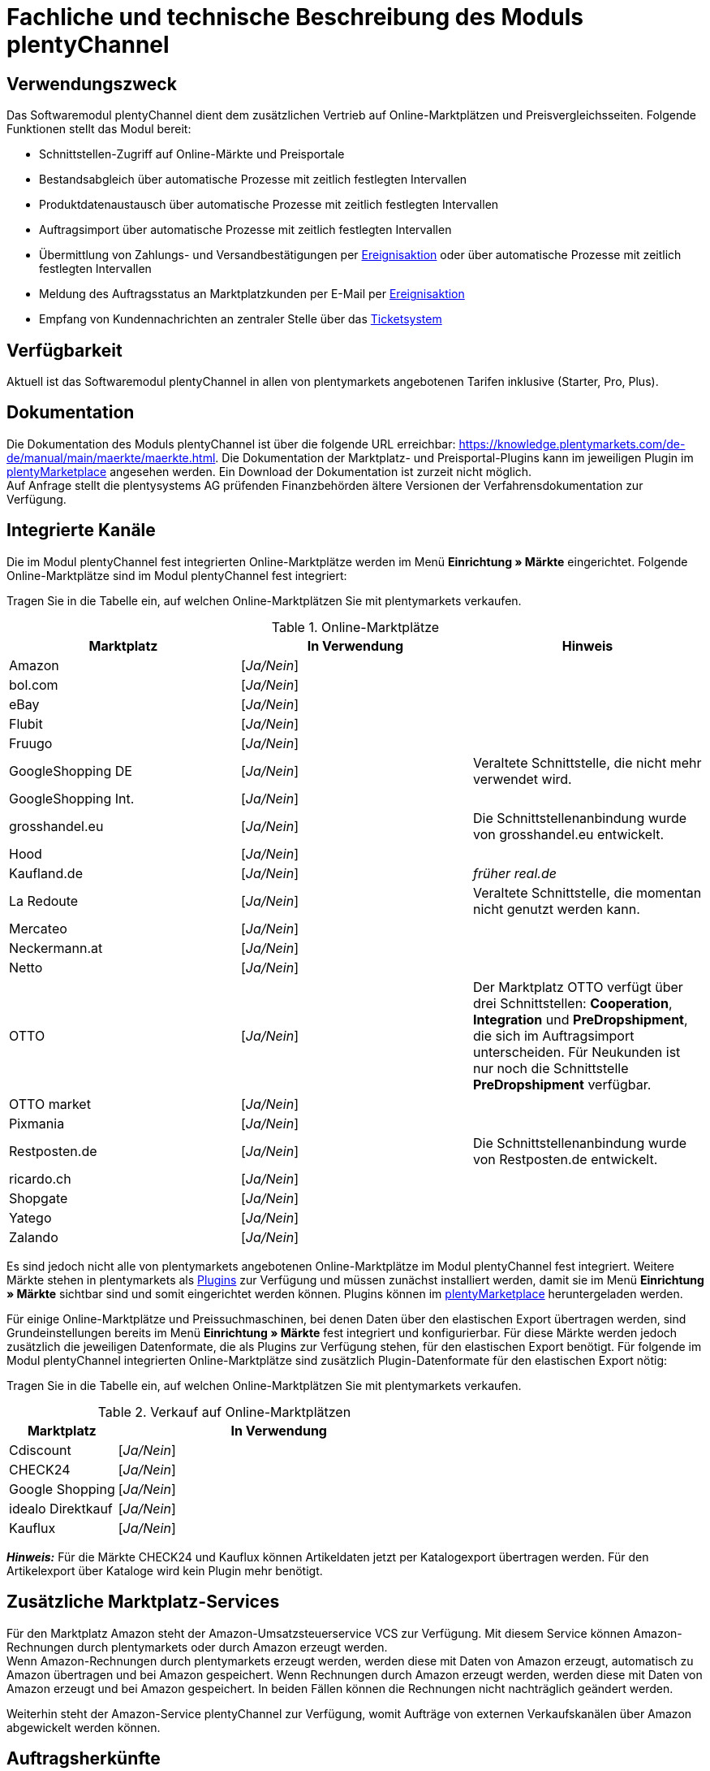 = Fachliche und technische Beschreibung des Moduls plentyChannel

== Verwendungszweck

Das Softwaremodul plentyChannel dient dem zusätzlichen Vertrieb auf Online-Marktplätzen und Preisvergleichsseiten. Folgende Funktionen stellt das Modul bereit:

 * Schnittstellen-Zugriff auf Online-Märkte und Preisportale
 * Bestandsabgleich über automatische Prozesse mit zeitlich festlegten Intervallen
 * Produktdatenaustausch über automatische Prozesse mit zeitlich festlegten Intervallen
 * Auftragsimport über automatische Prozesse mit zeitlich festlegten Intervallen
 * Übermittlung von Zahlungs- und Versandbestätigungen per link:https://knowledge.plentymarkets.com/de-de/manual/main/automatisierung/ereignisaktionen.html[Ereignisaktion^] oder über automatische Prozesse mit zeitlich festlegten Intervallen
 * Meldung des Auftragsstatus an Marktplatzkunden per E-Mail per link:https://knowledge.plentymarkets.com/de-de/manual/main/automatisierung/ereignisaktionen.html[Ereignisaktion^]
 * Empfang von Kundennachrichten an zentraler Stelle über das link:https://knowledge.plentymarkets.com/de-de/manual/main/crm/ticketsystem-nutzen.html[Ticketsystem^]

== Verfügbarkeit

Aktuell ist das Softwaremodul plentyChannel in allen von plentymarkets angebotenen Tarifen inklusive (Starter, Pro, Plus).

== Dokumentation

Die Dokumentation des Moduls plentyChannel ist über die folgende URL erreichbar: link:https://knowledge.plentymarkets.com/de-de/manual/main/maerkte/maerkte.html[https://knowledge.plentymarkets.com/de-de/manual/main/maerkte/maerkte.html^]. Die Dokumentation der Marktplatz- und Preisportal-Plugins kann im jeweiligen Plugin im link:https://marketplace.plentymarkets.com/[plentyMarketplace^] angesehen werden. Ein Download der Dokumentation ist zurzeit nicht möglich. +
Auf Anfrage stellt die plentysystems AG prüfenden Finanzbehörden ältere Versionen der Verfahrensdokumentation zur Verfügung.

== Integrierte Kanäle

Die im Modul plentyChannel fest integrierten Online-Marktplätze werden im Menü *Einrichtung » Märkte* eingerichtet. Folgende Online-Marktplätze sind im Modul plentyChannel fest integriert: +

Tragen Sie in die Tabelle ein, auf welchen Online-Marktplätzen Sie mit plentymarkets verkaufen.

[[online-marktplätze]]
.Online-Marktplätze
|===
|*Marktplatz*|*In Verwendung*|*Hinweis*

|Amazon|[_Ja/Nein_]|
|bol.com|[_Ja/Nein_]|
|eBay|[_Ja/Nein_]|
|Flubit|[_Ja/Nein_]|
|Fruugo|[_Ja/Nein_]|
|GoogleShopping DE|[_Ja/Nein_]|Veraltete Schnittstelle, die nicht mehr verwendet wird.
|GoogleShopping Int.|[_Ja/Nein_]|
|grosshandel.eu|[_Ja/Nein_]|Die Schnittstellenanbindung wurde von grosshandel.eu entwickelt.
|Hood|[_Ja/Nein_]|
|Kaufland.de|[_Ja/Nein_]|_früher real.de_
|La Redoute|[_Ja/Nein_]|Veraltete Schnittstelle, die momentan nicht genutzt werden kann.
|Mercateo|[_Ja/Nein_]|
|Neckermann.at|[_Ja/Nein_]|
|Netto|[_Ja/Nein_]|
|OTTO|[_Ja/Nein_]|Der Marktplatz OTTO verfügt über drei Schnittstellen: *Cooperation*, *Integration* und *PreDropshipment*, die sich im Auftragsimport unterscheiden. Für Neukunden ist nur noch die Schnittstelle *PreDropshipment* verfügbar.
|OTTO market|[_Ja/Nein_]|
|Pixmania|[_Ja/Nein_]|
|Restposten.de|[_Ja/Nein_]|Die Schnittstellenanbindung wurde von Restposten.de entwickelt.
|ricardo.ch|[_Ja/Nein_]|
|Shopgate|[_Ja/Nein_]|
|Yatego|[_Ja/Nein_]|
|Zalando|[_Ja/Nein_]|
|===

Es sind jedoch nicht alle von plentymarkets angebotenen Online-Marktplätze im Modul plentyChannel fest integriert. Weitere Märkte stehen in plentymarkets als link:https://knowledge.plentymarkets.com/de-de/manual/main/plugins/plugins.html[Plugins^] zur Verfügung und müssen zunächst installiert werden, damit sie im Menü *Einrichtung » Märkte* sichtbar sind und somit eingerichtet werden können. Plugins können im link:https://marketplace.plentymarkets.com/[plentyMarketplace^] heruntergeladen werden.

Für einige Online-Marktplätze und Preissuchmaschinen, bei denen Daten über den elastischen Export übertragen werden, sind Grundeinstellungen bereits im Menü *Einrichtung » Märkte* fest integriert und konfigurierbar. Für diese Märkte werden jedoch zusätzlich die jeweiligen Datenformate, die als Plugins zur Verfügung stehen, für den elastischen Export benötigt. Für folgende im Modul plentyChannel integrierten Online-Marktplätze sind zusätzlich Plugin-Datenformate für den elastischen Export nötig: +

Tragen Sie in die Tabelle ein, auf welchen Online-Marktplätzen Sie mit plentymarkets verkaufen.

[[online-marktplätze-verkauf]]
.Verkauf auf Online-Marktplätzen
[cols="1,3"]
|===
|Marktplatz|*In Verwendung*

|Cdiscount|[_Ja/Nein_]
|CHECK24|[_Ja/Nein_]
|Google Shopping|[_Ja/Nein_]
|idealo Direktkauf|[_Ja/Nein_]
|Kauflux|[_Ja/Nein_]
|===

*_Hinweis:_* Für die Märkte CHECK24 und Kauflux können Artikeldaten jetzt per Katalogexport übertragen werden. Für den Artikelexport über Kataloge wird kein Plugin mehr benötigt. 

== Zusätzliche Marktplatz-Services

Für den Marktplatz Amazon steht der Amazon-Umsatzsteuerservice VCS zur Verfügung. Mit diesem Service können Amazon-Rechnungen durch plentymarkets oder durch Amazon erzeugt werden. +
Wenn Amazon-Rechnungen durch plentymarkets erzeugt werden, werden diese mit Daten von Amazon erzeugt, automatisch zu Amazon übertragen und bei Amazon gespeichert. Wenn Rechnungen durch Amazon erzeugt werden, werden diese mit Daten von Amazon erzeugt und bei Amazon gespeichert. In beiden Fällen können die Rechnungen nicht nachträglich geändert werden.

Weiterhin steht der Amazon-Service plentyChannel zur Verfügung, womit Aufträge von externen Verkaufskanälen über Amazon abgewickelt werden können.

== Auftragsherkünfte

Die Auftragsherkünfte dienen der Kennzeichnung, über welchen Online-Marktplatz ein Auftrag generiert wurde. Eine Übersicht zu den Auftragsherkünften, die standardmäßig in jedem plentymarkets System vorhanden sind, ist im Kapitel <<#_Fachliche_und_technische_Beschreibung_des_Moduls_Auftragsabwicklung, Fachliche und technische Beschreibung des Moduls Auftragsabwicklung>> der Verfahrensdokumentation verfügbar. Bei den dort aufgeführten Auftragsherkünften handelt es sich um Systemherkünfte, die standardmäßig mit jedem plentymarkets System ausgeliefert werden und nicht gelöscht werden können. Systemherkünfte sind nicht automatisch aktiviert. +

Damit über Online-Marktplätze Artikel verkauft, Aufträge generiert und einer Herkunft zugeordnet werden können, muss die Auftragsherkunft zunächst aktiviert werden. Ohne die Aktivierung der Herkunft findet also kein Verkauf auf Online-Marktplätzen statt.

== Verkauf über plentyChannel

Um Artikel über das Modul plentyChannel verkaufen zu können, müssen zunächst allgemeine Einstellungen vorgenommen werden. Eine Händlerregistrierung beim Online-Marktplatz ist Voraussetzung für den Verkauf von Artikeln. Grundsätzlich gilt für alle Marktplätze, dass zumindest die Artikelverfügbarkeit für die gewünschten Märkte und die jeweilige Auftragsherkunft aktiviert sowie der Verkaufspreis festgelegt wurden. Zudem müssen noch weitere Grundeinstellungen vorgenommen werden, die je nach Marktplatz variieren. Bei den meisten Online-Marktplätzen müssen zusätzlich plentymarkets Attribute, Kategorien, Merkmale oder Eigenschaften mit den Attributen, Kategorien und Merkmalen des Online-Marktes verknüpft werden. In einigen Fällen muss zusätzlich die marktplatzeigene Zahlungsart aktiviert werden. +

Bei vielen Marktplätzen können zudem über link:https://knowledge.plentymarkets.com/de-de/manual/main/automatisierung/ereignisaktionen.html[Ereignisaktionen^] automatisch Informationen zu Versandbestätigungen, Stornierungen, Retouren etc. an die Schnittstelle gesendet werden.

== Marktplatz-Zahlungsarten

Marktplatz-Zahlungsarten sind Zahlungsarten, die in Verbindung mit der Einrichtung eines Marktplatzes zur Kennzeichnung von Zahlungseingängen genutzt werden. Die Marktplatz-Zahlungsarten sind automatisch verfügbar, sobald ein aktives Konto für den Marktplatz in plentymarkets existiert. Eine Übersicht zu den Marktplatz-Zahlungsarten finden Sie in der folgenden Tabelle.

[[marktplatz-zahlungsarten]]
.Marktplatz-Zahlungsarten
[cols="1,3"]
|===
|*Zahlungsart*|*Erläuterung*

|Amazon|Zahlungsart für Aufträge, die über den Marktplatz Amazon ins plentymarkets System kommen.
|BOL.com|Zahlungsart für Aufträge, die über den Marktplatz bol.com ins plentymarkets System kommen.
|Cdiscount|Zahlungsart für Aufträge, die über den Marktplatz Cdiscount ins plentymarkets System kommen.
|CHECK24|Zahlungsart für Aufträge, die über den Marktplatz CHECK24 ins plentymarkets System kommen.
|eBay-Rechnungskauf|Zahlungsart für Kauf auf Rechnung bei eBay.
|Flubit|Zahlungsart für Aufträge, die über den Marktplatz Flubit ins plentymarkets System kommen.
|Fruugo|Zahlungsart für Aufträge, die über den Marktplatz Fruugo ins plentymarkets System kommen.
|GartenXXL.at|Zahlungsart für Aufträge, die über den Marktplatz GartenXXL.at ins plentymarkets System kommen.
|GartenXXL.de|Zahlungsart für Aufträge, die über den Marktplatz GartenXXL.de ins plentymarkets System kommen.
|idealo Direktkauf|Zahlungsart für Aufträge, die über den Marktplatz idealo Direktkauf ins plentymarkets System kommen.
|Neckermann.at Payment|Zahlungsart für Aufträge, die über den Marktplatz Neckermann.at ins plentymarkets System kommen.
|Netto|Zahlungsart für Aufträge, die über den Marktplatz Netto ins plentymarkets System kommen.
|Otto Payment|Zahlungsart für die Schnittstellen OTTO Cooperation und OTTO Integration.
|OTTO Direktversand|Zahlungsart für die Schnittstelle OTTO Direktversand.
|PIXmania Payment|Zahlungsart für Aufträge, die über den Marktplatz PIXmania ins plentymarkets System kommen.
|Rakuten|Zahlungsart für Aufträge, die über den Marktplatz Rakuten ins plentymarkets System kommen.
|real.de Payment|Zahlungsart für Aufträge, die über den Marktplatz real.de ins plentymarkets System kommen.
|Shopgate Payment|Zahlungsart für Aufträge, die über den Marktplatz Shopgate ins plentymarkets System kommen.
|Yatego Rechnung|Zahlungsart für Aufträge, die über den Marktplatz Yatego ins plentymarkets System kommen.
|Zalando Payment|Zahlungsart für Aufträge, die über den Marktplatz Zalando ins plentymarkets System kommen.
|===

== Preisbildung

Verkaufspreise werden zentral verwaltet. Informationen zur Preisverwaltung in plentymarkets finden Sie im Kapitel <<#_Preise, Preise>> der Verfahrensdokumentation. Weitere Informationen zu Verkaufspreisen finden Sie im Kapitel link:https://knowledge.plentymarkets.com/de-de/manual/main/artikel/preise.html[Verkaufspreise^] des plentymarkets Handbuchs. +
In plentymarkets können beliebig viele Preise erstellt werden und somit können unterschiedliche Preise an die verschiedenen Schnittstellen übertragen werden. Damit Preise zu den Online-Marktplätzen übertragen werden können, müssen die Preise zunächst mit der Auftragsherkunft verknüpft werden. Für eBay und Amazon müssen zusätzlich die Plattform-Konten mit dem Verkaufspreis verknüpft sein, damit Preise übertragen werden. Verkaufspreise können auch als Aktionspreis gekennzeichnet werden. Aktionspreise werden z.B. für Marktplätze wie Amazon und real.de verwendet. Preisänderungen können manuell oder automatisch an die Schnittstellen übertragen werden.

Die Marktplätze eBay, Hood und ricardo.ch bilden bei der Preisbildung eine Ausnahme. Auf diesen Märkten werden Listings vom Typ *Auktion* oder *Festpreis* zum Verkauf angeboten. +
Auf Listings vom Typ *Auktion* kann geboten werden. Diese Listings werden mit einem Startpreis gestartet und an den Höchstbietenden verkauft. Listings vom Typ *Festpreis* werden zu einem festgelegten Preis angeboten. +
Ob ein Listing mit einem Festpreis oder in einer Auktion angeboten werden soll, wird im Artikel oder im Listing in plentymarkets eingestellt.

== Datenaustausch

Daten können in plentymarkets automatisch über REST-API und FTP-Server oder manuell über das Import-Tool und den elastischen Export mit den Schnittstellen ausgetauscht werden. Außerdem können Daten für einige Marktplätze und Preisportale bereits mit dem Katalogexport übertragen werden. +
Im Log und API-Log kann anhand von Log-Einträgen der Datenaustausch nachvollzogen werden.

[[datenaustausch-markplätze]]
.Datenaustausch mit Marktplätzen
[cols="1,3"]
|===
|*Marktplatz*|*Datenaustausch*

|Amazon|Im- und Export über Amazon MWS Webservice-API mit CSV- und XML-Dateien
|bol.com|Export über elastischen Export +
 Import über REST-API mit JSON
|Cdiscount|Im- und Export über SOAP-API mit XML-Datei
|CHECK24|Export über elastischen Export +
 Import über FTP-Server mit XML-Datei
|eBay|Im- und Export über REST-API mit XML-Dateien
|Flubit|Im- und Export über REST-API mit JSON
|Fruugo|Im- und Export über REST-API mit XML-Datei
|GoogleShopping Int.|Export über elastischen Export
|grosshandel.eu|Im- und Export über SOAP-API
|Hood|Im- und Export über REST-API mit XML-Dateien
|idealo|Export über elastischen Export und REST-API mit JSON
|Kauflux|Export über elastischen Export +
 Import über REST-API mit XML-Datei
|La Redoute|Im- und Export über SOAP-API mit XML-Datei
|Mercateo|Export über FTP-Server mit XML-Datei +
 Import über E-Mail
|Neckermann.at|Im- und Export über FTP-Server mit XML-Datei
|Netto eStores (Netto, GartenXXL.at, GartenXXL.de)|Im- und Export über SFTP-Server mit XML-Datei
|OTTO|Im- und Export über FTP-Server mit XML-Datei
|OTTO market|Im- und Export über REST-API mit JSON
|PIXmania|Im- und Export über REST-API mit CSV-Datei
|Rakuten.de|Export über elastischen Export +
Import über REST-API mit JSON
|real.de|Im- und Export über REST-API mit CSV-Datei
|Restposten.de|Im- und Export über SOAP-API
|ricardo.ch|Im- und Export über SOAP-API mit XML-Dateien
|Shopgate|Im- und Export über REST-API mit CSV-Datei
|Yatego|Export über FTP-Server mit CSV-Datei +
 Import über REST-API
|Zalando|Im- und Export über REST-API mit XML-Datei
|===

=== Welche Daten werden mit den Schnittstellen ausgetauscht?

plentymarkets überträgt Artikeldaten (z.B. Bestand, Preise, Produktinformationen) und Lieferdaten an die Online-Marktplätze. Auftragsdaten und Kundendaten werden von den Marktplätzen ins plentymarkets System importiert.
//Kundendaten können im plentymarkets System manuell angepasst werden.
